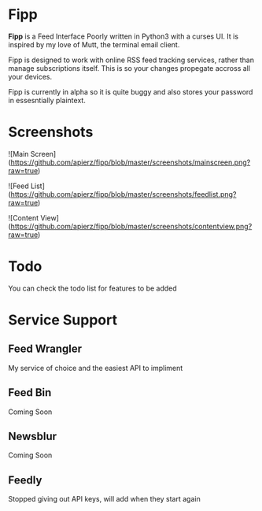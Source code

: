 * Fipp

*Fipp* is a Feed Interface Poorly written in Python3 with a curses UI. It is inspired by my love of Mutt, the terminal email client.

Fipp is designed to work with online RSS feed tracking services, rather than manage subscriptions itself. This is so your changes propegate accross all your devices.

Fipp is currently in alpha so it is quite buggy and also stores your password in essesntially plaintext. 

* Screenshots
![Main Screen](https://github.com/apierz/fipp/blob/master/screenshots/mainscreen.png?raw=true)

![Feed List](https://github.com/apierz/fipp/blob/master/screenshots/feedlist.png?raw=true)

![Content View](https://github.com/apierz/fipp/blob/master/screenshots/contentview.png?raw=true)


* Todo
You can check the todo list for features to be added

* Service Support

** Feed Wrangler
My service of choice and the easiest API to impliment

** Feed Bin 
Coming Soon

** Newsblur 
Coming Soon

** Feedly
Stopped giving out API keys, will add when they start again
